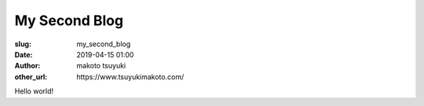 My Second Blog
================================================================

:slug: my_second_blog
:date: 2019-04-15 01:00
:author: makoto tsuyuki
:other_url: https\://www.tsuyukimakoto.com/


Hello world!
